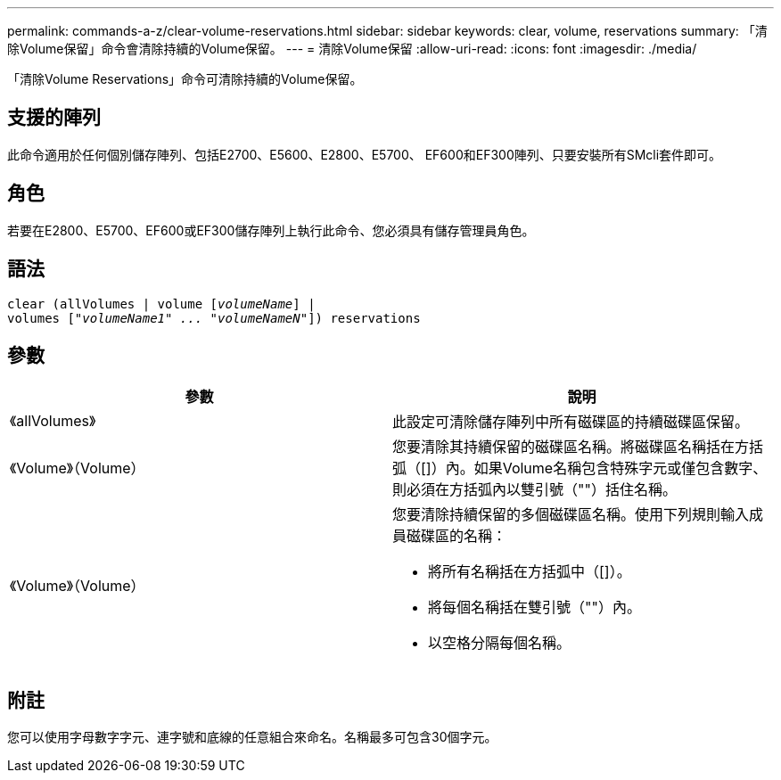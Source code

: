 ---
permalink: commands-a-z/clear-volume-reservations.html 
sidebar: sidebar 
keywords: clear, volume, reservations 
summary: 「清除Volume保留」命令會清除持續的Volume保留。 
---
= 清除Volume保留
:allow-uri-read: 
:icons: font
:imagesdir: ./media/


[role="lead"]
「清除Volume Reservations」命令可清除持續的Volume保留。



== 支援的陣列

此命令適用於任何個別儲存陣列、包括E2700、E5600、E2800、E5700、 EF600和EF300陣列、只要安裝所有SMcli套件即可。



== 角色

若要在E2800、E5700、EF600或EF300儲存陣列上執行此命令、您必須具有儲存管理員角色。



== 語法

[listing, subs="+macros"]
----
clear (allVolumes | volume pass:quotes[[_volumeName_]] |
volumes pass:quotes[[_"volumeName1" ... "volumeNameN"_]]) reservations
----


== 參數

|===
| 參數 | 說明 


 a| 
《allVolumes》
 a| 
此設定可清除儲存陣列中所有磁碟區的持續磁碟區保留。



 a| 
《Volume》（Volume）
 a| 
您要清除其持續保留的磁碟區名稱。將磁碟區名稱括在方括弧（[]）內。如果Volume名稱包含特殊字元或僅包含數字、則必須在方括弧內以雙引號（""）括住名稱。



 a| 
《Volume》（Volume）
 a| 
您要清除持續保留的多個磁碟區名稱。使用下列規則輸入成員磁碟區的名稱：

* 將所有名稱括在方括弧中（[]）。
* 將每個名稱括在雙引號（""）內。
* 以空格分隔每個名稱。


|===


== 附註

您可以使用字母數字字元、連字號和底線的任意組合來命名。名稱最多可包含30個字元。
